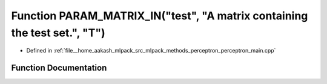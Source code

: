 .. _exhale_function_perceptron__main_8cpp_1afbb26f1e6981080a8a2335fba8b9c293:

Function PARAM_MATRIX_IN("test", "A matrix containing the test set.", "T")
==========================================================================

- Defined in :ref:`file__home_aakash_mlpack_src_mlpack_methods_perceptron_perceptron_main.cpp`


Function Documentation
----------------------


.. doxygenfunction:: PARAM_MATRIX_IN("test", "A matrix containing the test set.", "T")
